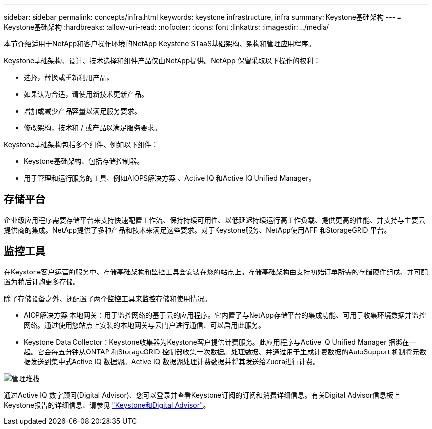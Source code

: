 ---
sidebar: sidebar 
permalink: concepts/infra.html 
keywords: keystone infrastructure, infra 
summary: Keystone基础架构 
---
= Keystone基础架构
:hardbreaks:
:allow-uri-read: 
:nofooter: 
:icons: font
:linkattrs: 
:imagesdir: ../media/


[role="lead"]
本节介绍适用于NetApp和客户操作环境的NetApp Keystone STaaS基础架构、架构和管理应用程序。

Keystone基础架构、设计、技术选择和组件产品仅由NetApp提供。NetApp 保留采取以下操作的权利：

* 选择，替换或重新利用产品。
* 如果认为合适，请使用新技术更新产品。
* 增加或减少产品容量以满足服务要求。
* 修改架构，技术和 / 或产品以满足服务要求。


Keystone基础架构包括多个组件、例如以下组件：

* Keystone基础架构、包括存储控制器。
* 用于管理和运行服务的工具、例如AIOPS解决方案 、Active IQ 和Active IQ Unified Manager。




== 存储平台

企业级应用程序需要存储平台来支持快速配置工作流、保持持续可用性、以低延迟持续运行高工作负载、提供更高的性能、并支持与主要云提供商的集成。NetApp提供了多种产品和技术来满足这些要求。对于Keystone服务、NetApp使用AFF 和StorageGRID 平台。



== 监控工具

在Keystone客户运营的服务中、存储基础架构和监控工具会安装在您的站点上。存储基础架构由支持初始订单所需的存储硬件组成、并可配置为稍后订购更多存储。

除了存储设备之外、还配置了两个监控工具来监控存储和使用情况。

* AIOP解决方案 本地网关：用于监控网络的基于云的应用程序。它内置了与NetApp存储平台的集成功能、可用于收集环境数据并监控网络。通过使用您站点上安装的本地网关与云门户进行通信、可以启用此服务。
* Keystone Data Collector：Keystone收集器为Keystone客户提供计费服务。此应用程序与Active IQ Unified Manager 捆绑在一起。它会每五分钟从ONTAP 和StorageGRID 控制器收集一次数据。处理数据、并通过用于生成计费数据的AutoSupport 机制将元数据发送到集中式Active IQ 数据湖。Active IQ 数据湖处理计费数据并将其发送给Zuora进行计费。


image:mgmt-stack.png["管理堆栈"]

通过Active IQ 数字顾问(Digital Advisor)、您可以登录并查看Keystone订阅的订阅和消费详细信息。有关Digital Advisor信息板上Keystone报告的详细信息、请参见 link:../integrations/keystone-aiq.html["Keystone和Digital Advisor"]。
